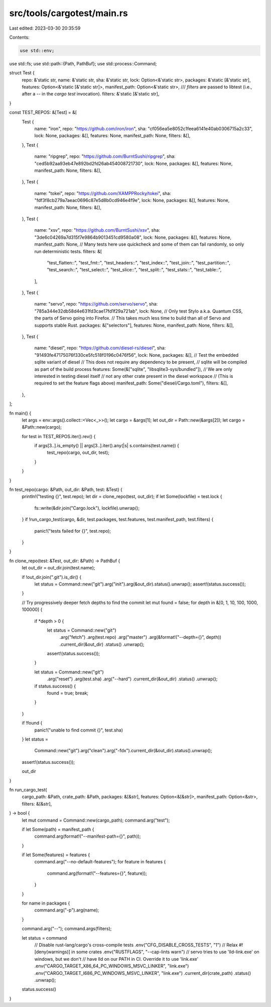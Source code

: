 src/tools/cargotest/main.rs
===========================

Last edited: 2023-03-30 20:35:59

Contents:

.. code-block:: rs

    use std::env;
use std::fs;
use std::path::{Path, PathBuf};
use std::process::Command;

struct Test {
    repo: &'static str,
    name: &'static str,
    sha: &'static str,
    lock: Option<&'static str>,
    packages: &'static [&'static str],
    features: Option<&'static [&'static str]>,
    manifest_path: Option<&'static str>,
    /// `filters` are passed to libtest (i.e., after a `--` in the `cargo test` invocation).
    filters: &'static [&'static str],
}

const TEST_REPOS: &[Test] = &[
    Test {
        name: "iron",
        repo: "https://github.com/iron/iron",
        sha: "cf056ea5e8052c1feea6141e40ab0306715a2c33",
        lock: None,
        packages: &[],
        features: None,
        manifest_path: None,
        filters: &[],
    },
    Test {
        name: "ripgrep",
        repo: "https://github.com/BurntSushi/ripgrep",
        sha: "ced5b92aa93eb47e892bd2fd26ab454008721730",
        lock: None,
        packages: &[],
        features: None,
        manifest_path: None,
        filters: &[],
    },
    Test {
        name: "tokei",
        repo: "https://github.com/XAMPPRocky/tokei",
        sha: "fdf3f8cb279a7aeac0696c87e5d8b0cd946e4f9e",
        lock: None,
        packages: &[],
        features: None,
        manifest_path: None,
        filters: &[],
    },
    Test {
        name: "xsv",
        repo: "https://github.com/BurntSushi/xsv",
        sha: "3de6c04269a7d315f7e9864b9013451cd9580a08",
        lock: None,
        packages: &[],
        features: None,
        manifest_path: None,
        // Many tests here use quickcheck and some of them can fail randomly, so only run deterministic tests.
        filters: &[
            "test_flatten::",
            "test_fmt::",
            "test_headers::",
            "test_index::",
            "test_join::",
            "test_partition::",
            "test_search::",
            "test_select::",
            "test_slice::",
            "test_split::",
            "test_stats::",
            "test_table::",
        ],
    },
    Test {
        name: "servo",
        repo: "https://github.com/servo/servo",
        sha: "785a344e32db58d4e631fd3cae17fd1f29a721ab",
        lock: None,
        // Only test Stylo a.k.a. Quantum CSS, the parts of Servo going into Firefox.
        // This takes much less time to build than all of Servo and supports stable Rust.
        packages: &["selectors"],
        features: None,
        manifest_path: None,
        filters: &[],
    },
    Test {
        name: "diesel",
        repo: "https://github.com/diesel-rs/diesel",
        sha: "91493fe47175076f330ce5fc518f0196c0476f56",
        lock: None,
        packages: &[],
        // Test the embedded sqlite variant of diesel
        // This does not require any dependency to be present,
        // sqlite will be compiled as part of the build process
        features: Some(&["sqlite", "libsqlite3-sys/bundled"]),
        // We are only interested in testing diesel itself
        // not any other crate present in the diesel workspace
        // (This is required to set the feature flags above)
        manifest_path: Some("diesel/Cargo.toml"),
        filters: &[],
    },
];

fn main() {
    let args = env::args().collect::<Vec<_>>();
    let cargo = &args[1];
    let out_dir = Path::new(&args[2]);
    let cargo = &Path::new(cargo);

    for test in TEST_REPOS.iter().rev() {
        if args[3..].is_empty() || args[3..].iter().any(|s| s.contains(test.name)) {
            test_repo(cargo, out_dir, test);
        }
    }
}

fn test_repo(cargo: &Path, out_dir: &Path, test: &Test) {
    println!("testing {}", test.repo);
    let dir = clone_repo(test, out_dir);
    if let Some(lockfile) = test.lock {
        fs::write(&dir.join("Cargo.lock"), lockfile).unwrap();
    }
    if !run_cargo_test(cargo, &dir, test.packages, test.features, test.manifest_path, test.filters)
    {
        panic!("tests failed for {}", test.repo);
    }
}

fn clone_repo(test: &Test, out_dir: &Path) -> PathBuf {
    let out_dir = out_dir.join(test.name);

    if !out_dir.join(".git").is_dir() {
        let status = Command::new("git").arg("init").arg(&out_dir).status().unwrap();
        assert!(status.success());
    }

    // Try progressively deeper fetch depths to find the commit
    let mut found = false;
    for depth in &[0, 1, 10, 100, 1000, 100000] {
        if *depth > 0 {
            let status = Command::new("git")
                .arg("fetch")
                .arg(test.repo)
                .arg("master")
                .arg(&format!("--depth={}", depth))
                .current_dir(&out_dir)
                .status()
                .unwrap();
            assert!(status.success());
        }

        let status = Command::new("git")
            .arg("reset")
            .arg(test.sha)
            .arg("--hard")
            .current_dir(&out_dir)
            .status()
            .unwrap();

        if status.success() {
            found = true;
            break;
        }
    }

    if !found {
        panic!("unable to find commit {}", test.sha)
    }
    let status =
        Command::new("git").arg("clean").arg("-fdx").current_dir(&out_dir).status().unwrap();
    assert!(status.success());

    out_dir
}

fn run_cargo_test(
    cargo_path: &Path,
    crate_path: &Path,
    packages: &[&str],
    features: Option<&[&str]>,
    manifest_path: Option<&str>,
    filters: &[&str],
) -> bool {
    let mut command = Command::new(cargo_path);
    command.arg("test");

    if let Some(path) = manifest_path {
        command.arg(format!("--manifest-path={}", path));
    }

    if let Some(features) = features {
        command.arg("--no-default-features");
        for feature in features {
            command.arg(format!("--features={}", feature));
        }
    }

    for name in packages {
        command.arg("-p").arg(name);
    }

    command.arg("--");
    command.args(filters);

    let status = command
        // Disable rust-lang/cargo's cross-compile tests
        .env("CFG_DISABLE_CROSS_TESTS", "1")
        // Relax #![deny(warnings)] in some crates
        .env("RUSTFLAGS", "--cap-lints warn")
        // servo tries to use 'lld-link.exe' on windows, but we don't
        // have lld on our PATH in CI. Override it to use 'link.exe'
        .env("CARGO_TARGET_X86_64_PC_WINDOWS_MSVC_LINKER", "link.exe")
        .env("CARGO_TARGET_I686_PC_WINDOWS_MSVC_LINKER", "link.exe")
        .current_dir(crate_path)
        .status()
        .unwrap();

    status.success()
}


